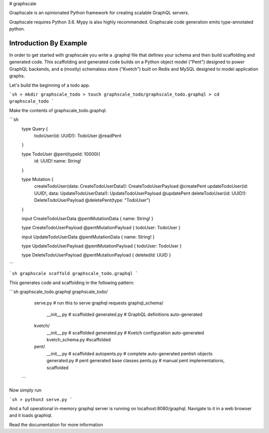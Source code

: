 # graphscale

Graphscale is an opinionated Python framework for creating scalable GraphQL servers.

Graphscale requires Python 3.6. Mypy is also highly recommended. Graphscale code generation emits type-annotated python.

Introduction By Example
-----------------------

In order to get started with graphscale you write a .graphql file that defines your schema and then build scaffolding and generated code. This scaffolding and generated code builds on a Python object model ("Pent") designed to power GraphQL backends, and a (mostly) schemaless store ("Kvetch") built on Redis and MySQL designed to model application graphs. 

Let's build the beginning of a todo app.

```sh 
> mkdir graphscale_todo
> touch graphscale_todo/graphscale_todo.graphql
> cd graphscale_todo
```

Make the contents of graphscale_todo.graphql:

```sh
  type Query {
    todoUser(id: UUID!): TodoUser @readPent
  }

  type TodoUser @pent(typeId: 10000){
    id: UUID!
    name: String!
  }
    
  type Mutation {
    createTodoUser(data: CreateTodoUserData!): CreateTodoUserPayload @createPent
    updateTodoUser(id: UUID!, data: UpdateTodoUserData!): UpdateTodoUserPayload @updatePent
    deleteTodoUser(id: UUID!): DeleteTodoUserPayload @deletePent(type: "TodoUser")
  }
    
  input CreateTodoUserData @pentMutationData { name: String! }

  type CreateTodoUserPayload @pentMutationPayload { todoUser: TodoUser }

  input UpdateTodoUserData @pentMutationData { name: String! }

  type UpdateTodoUserPayload @pentMutationPayload { todoUser: TodoUser }

  type DeleteTodoUserPayload @pentMutationPayload { deletedId: UUID }
```

```sh
graphscale scaffold graphscale_todo.graphql
```

This generates code and scaffolding in the following pattern:

```sh
graphscale_todo.graphql
graphscale_todo/
    serve.py # run this to serve graphql requests
    graphql_schema/
        __init__.py # scaffolded
        generated.py # GraphQL definitions auto-generated
    kvetch/
        __init__.py # scaffolded
        generated.py # Kvetch configuration auto-generated
        kvetch_schema.py #scaffolded
    pent/
        __init__.py # scaffolded
        autopents.py # complete auto-generated pentish objects
        generated.py # pent generated base classes
        pents.py # manual pent implementations, scaffolded
 ```
 
Now simply run
 
```sh 
> python3 serve.py
```

And a full operational in-memory graphql server is running on localhost:8080/graphql. Navigate to it in a web browser and it loads graphiql.

Read the documentation for more information